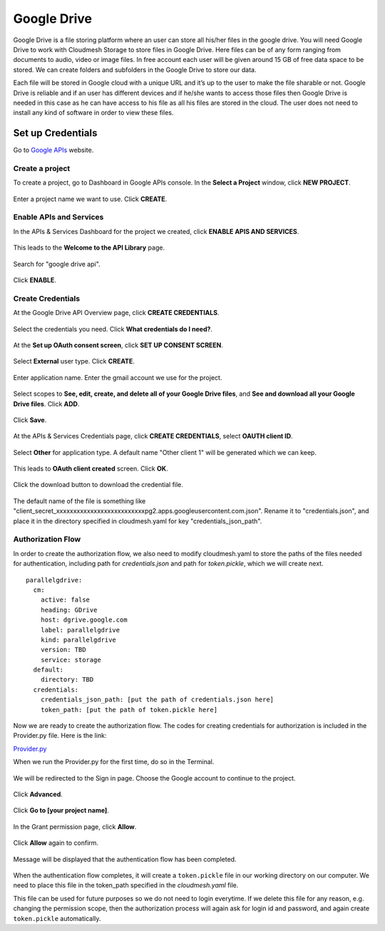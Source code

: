 ************
Google Drive
************

Google Drive is a file storing platform where an user can store all
his/her files in the google drive.  You will need Google Drive to
work with Cloudmesh Storage to store files in Google Drive. 
Here files can be of any form
ranging from documents to audio, video or image files. In free account
each user will be given around 15 GB of free data space to be
stored. We can create folders and subfolders in the Google Drive to
store our data.

Each file will be stored in Google cloud with a unique URL and it’s up
to the user to make the file sharable or not.  Google Drive is
reliable and if an user has different devices and if he/she wants to
access those files then Google Drive is needed in this case as he can
have access to his file as all his files are stored in the cloud.  The
user does not need to install any kind of software in order to view
these files.

Set up Credentials
##################

Go to `Google APIs <https://console.developers.google.com/>`_ website.  

.. list-table:: Set up Credentials
   :widths: 10 40 50
   :header-rows: 1

   * - Step
     - Description
     - Screenshot
   * - 1
     - | Create a project
     - | To create a project, go to Dashboard in Google 
     - | APIs console. In the **Select a Project** window, 
     - | click **NEW PROJECT**.
     - |Google-APIs-Console|
   * - 2
     - | 
Create a project
****************
To create a project, go to Dashboard in Google APIs console. In the **Select a Project** window, click **NEW PROJECT**.

.. figure:: images/1console.PNG
   :alt: Google APIs Console
   
.. figure:: images/2new_project.PNG
   :alt: New Project

Enter a project name we want to use.  Click **CREATE**.

.. figure:: images/3my_project.PNG
   :alt: Project name

Enable APIs and Services
************************
In the APIs & Services Dashboard for the project we created, click **ENABLE APIS AND SERVICES**.

.. figure:: images/4enable_apis.PNG
   :alt: Enable APIs and Services

This leads to the **Welcome to the API Library** page.  

.. figure:: images/5api_library.PNG
   :alt: API Library

Search for "google drive api".

.. figure:: images/6google_drive_api.PNG
   :alt: Google Drive API

Click **ENABLE**.

.. figure:: images/7enable.PNG
   :alt: Enable Google Drive API

Create Credentials
******************
At the Google Drive API Overview page, click **CREATE CREDENTIALS**.

.. figure:: images/8create_credential.PNG
   :alt: Create Credentials

Select the credentials you need.  Click **What credentials do I need?**.

.. figure:: images/9add_credentials.PNG
   :alt: What credential do I need?

At the **Set up OAuth consent screen**, click **SET UP CONSENT SCREEN**.

.. figure:: images/10set_up_oauth.PNG
   :alt: Set up Consent Screen

Select **External** user type.  Click **CREATE**.

.. figure:: images/11oauth_consent.PNG
   :alt: Oauth consent screen

Enter application name.  Enter the gmail account we use for the project.

.. figure:: images/12oauth2.png
   :alt: Oauth consent screen - continued

Select scopes to **See, edit, create, and delete all of your Google Drive files**, and **See and download all your Google Drive files**.
Click **ADD**.

.. figure:: images/13add_scope.PNG
   :alt: Add scope

Click **Save**.

.. figure:: images/14save.PNG
   :alt: Save

At the APIs & Services Credentials page, click **CREATE CREDENTIALS**, select **OAUTH client ID**.

.. figure:: images/15create_credentials.PNG
   :alt: Create credentials
   
Select **Other** for application type.  A default name "Other client 1" will be generated which we can keep.

.. figure:: images/16create_oauth.PNG
   :alt: Create OAuthclient ID

This leads to **OAuth client created** screen.  Click **OK**.

.. figure:: images/17oauth_client2.PNG
   :alt: OAuth cliented created

Click the download button to download the credential file.

.. figure:: images/18download.PNG
   :alt: Download client secret file

The default name of the file is something like "client_secret_xxxxxxxxxxxxxxxxxxxxxxxxxxpg2.apps.googleusercontent.com.json".
Rename it to "credentials.json", and place it in the directory specified in cloudmesh.yaml for key "credentials_json_path".

Authorization Flow
******************

In order to create the authorization flow, we also need to modify cloudmesh.yaml to store the paths of the files needed for
authentication, including path for `credentials.json` and path for `token.pickle`, which we will create next.  ::

    parallelgdrive:
      cm:
        active: false
        heading: GDrive
        host: dgrive.google.com
        label: parallelgdrive
        kind: parallelgdrive
        version: TBD
        service: storage
      default:
        directory: TBD
      credentials:
        credentials_json_path: [put the path of credentials.json here]
        token_path: [put the path of token.pickle here]

Now we are ready to create the authorization flow.  The codes for creating credentials for authorization is included 
in the Provider.py file. Here is the link:

`Provider.py <https://github.com/cloudmesh/cloudmesh-storage/blob/master/cloudmesh/storage/provider/parallelgdrive/Provider.py/>`_  

When we run the Provider.py for the first time, do so in the Terminal.

.. figure:: images/19run_provider2.PNG
   :alt: Run Provider.py

We will be redirected to the Sign in page.  Choose the Google account to continue to the project.

.. figure:: images/20sign_in.PNG
   :alt: Sign in
   
Click **Advanced**.

.. figure:: images/21advanced.PNG
   :alt: Advanced

Click **Go to [your project name]**.

.. figure:: images/22go_to.PNG
   :alt: Go to project

In the Grant permission page, click **Allow**.

.. figure:: images/23allow.PNG
   :alt: Allow

Click **Allow** again to confirm.

.. figure:: images/24confirm_allow.PNG
   :alt: Confirm allow

Message will be displayed that the authentication flow has been completed.

.. figure:: images/25authentication.PNG
   :alt: Authentication flow completed

When the authentication flow completes, it will create a ``token.pickle`` file in our working directory on our computer. 
We need to place this file in the token_path specified in the `cloudmesh.yaml` file.

This file can be used for future purposes so we do not need to login everytime. If we delete this file for any reason,
e.g. changing the permission scope, then the authorization process will again ask for login id and password, and again create
``token.pickle`` automatically.

.. |Google-APIs-Console| thumbnail:: images/1console.PNG
